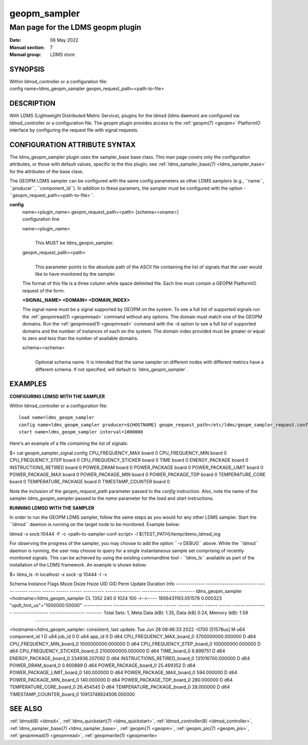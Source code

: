 .. _geopm_sampler:

====================
geopm_sampler
====================


-----------------------------------
Man page for the LDMS geopm plugin
-----------------------------------

:Date:   06 May 2022
:Manual section: 7
:Manual group: LDMS store

SYNOPSIS
========

| Within ldmsd_controller or a configuration file:
| config name=ldms_geopm_sampler geopm_request_path=<path-to-file>

DESCRIPTION
===========

With LDMS (Lightweight Distributed Metric Service), plugins for the
ldmsd (ldms daemon) are configured via ldmsd_controller or a
configuration file. The geopm plugin provides access to the :ref:`geopm(7) <geopm>`
PlatformIO interface by configuring the request file with signal
requests.

CONFIGURATION ATTRIBUTE SYNTAX
==============================

The ldms_geopm_sampler plugin uses the sampler_base base class. This man
page covers only the configuration attributes, or those with default
values, specific to the this plugin; see :ref:`ldms_sampler_base(7) <ldms_sampler_base>` for the
attributes of the base class.

The GEOPM LDMS sampler can be configured with the same config parameters
as other LDMS samplers (e.g., \``name``, \``producer``,
\``component_Id``). In addition to these paramers, the sampler must be
configured with the option - \``geopm_request_path=<path-to-file>``.

**config**
   | name=<plugin_name> geopm_request_path=<path> [schema=<sname>]
   | configuration line

   name=<plugin_name>
      |
      | This MUST be ldms_geopm_sampler.

   geopm_request_path=<path>
      |
      | This parameter points to the absolute path of the ASCII file
        containing the list of signals that the user would like to have
        monitored by the sampler.

   The format of this file is a three column white space delimited file.
   Each line must contain a GEOPM PlatformIO request of the form:

   **<SIGNAL_NAME> <DOMAIN> <DOMAIN_INDEX>**

   The signal name must be a signal supported by GEOPM on the system. To
   see a full list of supported signals run the :ref:`geopmread(1) <geopmread>` command
   without any options. The domain must match one of the GEOPM domains.
   Run the :ref:`geopmread(1) <geopmread>` command with the -d option to see a full list of
   supported domains and the number of instances of each on the system.
   The domain index provided must be greater or equal to zero and less
   than the number of available domains.

   schema=<schema>
      |
      | Optional schema name. It is intended that the same sampler on
        different nodes with different metrics have a different schema.
        If not specified, will default to \`ldms_geopm_sampler`.

EXAMPLES
========

**CONFIGURING LDMSD WITH THE SAMPLER**

Within ldmsd_controller or a configuration file:

::

   load name=ldms_geopm_sampler
   config name=ldms_geopm_sampler producer=${HOSTNAME} geopm_request_path=/etc/ldms/geopm_sampler_request.config
   start name=ldms_geopm_sampler interval=1000000

Here's an example of a file containing the list of signals:

$> cat geopm_sampler_signal.config CPU_FREQUENCY_MAX board 0
CPU_FREQUENCY_MIN board 0 CPU_FREQUENCY_STEP board 0
CPU_FREQUENCY_STICKER board 0 TIME board 0 ENERGY_PACKAGE board 0
INSTRUCTIONS_RETIRED board 0 POWER_DRAM board 0 POWER_PACKAGE board 0
POWER_PACKAGE_LIMIT board 0 POWER_PACKAGE_MAX board 0 POWER_PACKAGE_MIN
board 0 POWER_PACKAGE_TDP board 0 TEMPERATURE_CORE board 0
TEMPERATURE_PACKAGE board 0 TIMESTAMP_COUNTER board 0

Note the inclusion of the *geopm_request_path* parameter passed to the
*config* instruction. Also, note the name of the sampler
*ldms_geopm_sampler* passed to the *name* parameter for the *load* and
*start* instructions.

**RUNNING LDMSD WITH THE SAMPLER**

In order to run the GEOPM LDMS sampler, follow the same steps as you
would for any other LDMS sampler. Start the \``ldmsd`\` daemon is
running on the target node to be monitored. Example below:

ldmsd -x sock:10444 -F -c <path-to-sampler-conf-script> -l
${TEST_PATH}/temp/demo_ldmsd_log

For observing the progress of the sampler, you may choose to add the
option \``-v DEBUG`\` above. While the \``ldmsd`\` daemon is running,
the user may choose to query for a single instantaneous sample set
comprising of recently monitored signals. This can be achieved by using
the existing commandline tool - \``ldms_ls`\` available as part of the
installation of the LDMS framework. An example is shown below:

$> ldms_ls -h localhost -x sock -p 10444 -l -v

Schema Instance Flags Msize Dsize Hsize UID GID Perm Update Duration
Info -------------- ------------------------ ------ ------ ------ ------
------ ------ ---------- ----------------- ----------------- --------
ldms_geopm_sampler <hostname>/ldms_geopm_sampler CL 1352 240 0 1024 100
-r--r----- 1656431193.051578 0.000323 "updt_hint_us"="1000000:50000"
-------------- ------------------------ ------ ------ ------ ------
------ ------ ---------- ----------------- ----------------- --------
Total Sets: 1, Meta Data (kB): 1.35, Data (kB) 0.24, Memory (kB): 1.59

=======================================================================

<hostname>/ldms_geopm_sampler: consistent, last update: Tue Jun 28
08:46:33 2022 -0700 [51578us] M u64 component_id 1 D u64 job_id 0 D u64
app_id 0 D d64 CPU_FREQUENCY_MAX_board_0 3700000000.000000 D d64
CPU_FREQUENCY_MIN_board_0 1000000000.000000 D d64
CPU_FREQUENCY_STEP_board_0 100000000.000000 D d64
CPU_FREQUENCY_STICKER_board_0 2100000000.000000 D d64 TIME_board_0
6.899751 D d64 ENERGY_PACKAGE_board_0 334936.207092 D d64
INSTRUCTIONS_RETIRED_board_0 131016700.000000 D d64 POWER_DRAM_board_0
0.900889 D d64 POWER_PACKAGE_board_0 25.469352 D d64
POWER_PACKAGE_LIMIT_board_0 140.000000 D d64 POWER_PACKAGE_MAX_board_0
594.000000 D d64 POWER_PACKAGE_MIN_board_0 140.000000 D d64
POWER_PACKAGE_TDP_board_0 280.000000 D d64 TEMPERATURE_CORE_board_0
26.454545 D d64 TEMPERATURE_PACKAGE_board_0 28.000000 D d64
TIMESTAMP_COUNTER_board_0 10913748924506.000000

SEE ALSO
========

:ref:`ldmsd(8) <ldmsd>`, :ref:`ldms_quickstart(7) <ldms_quickstart>`, :ref:`ldmsd_controller(8) <ldmsd_controller>`, :ref:`ldms_sampler_base(7) <ldms_sampler_base>`,
:ref:`geopm(7) <geopm>`, :ref:`geopm_pio(7) <geopm_pio>`, :ref:`geopmread(1) <geopmread>`, :ref:`geopmwrite(1) <geopmwrite>`
